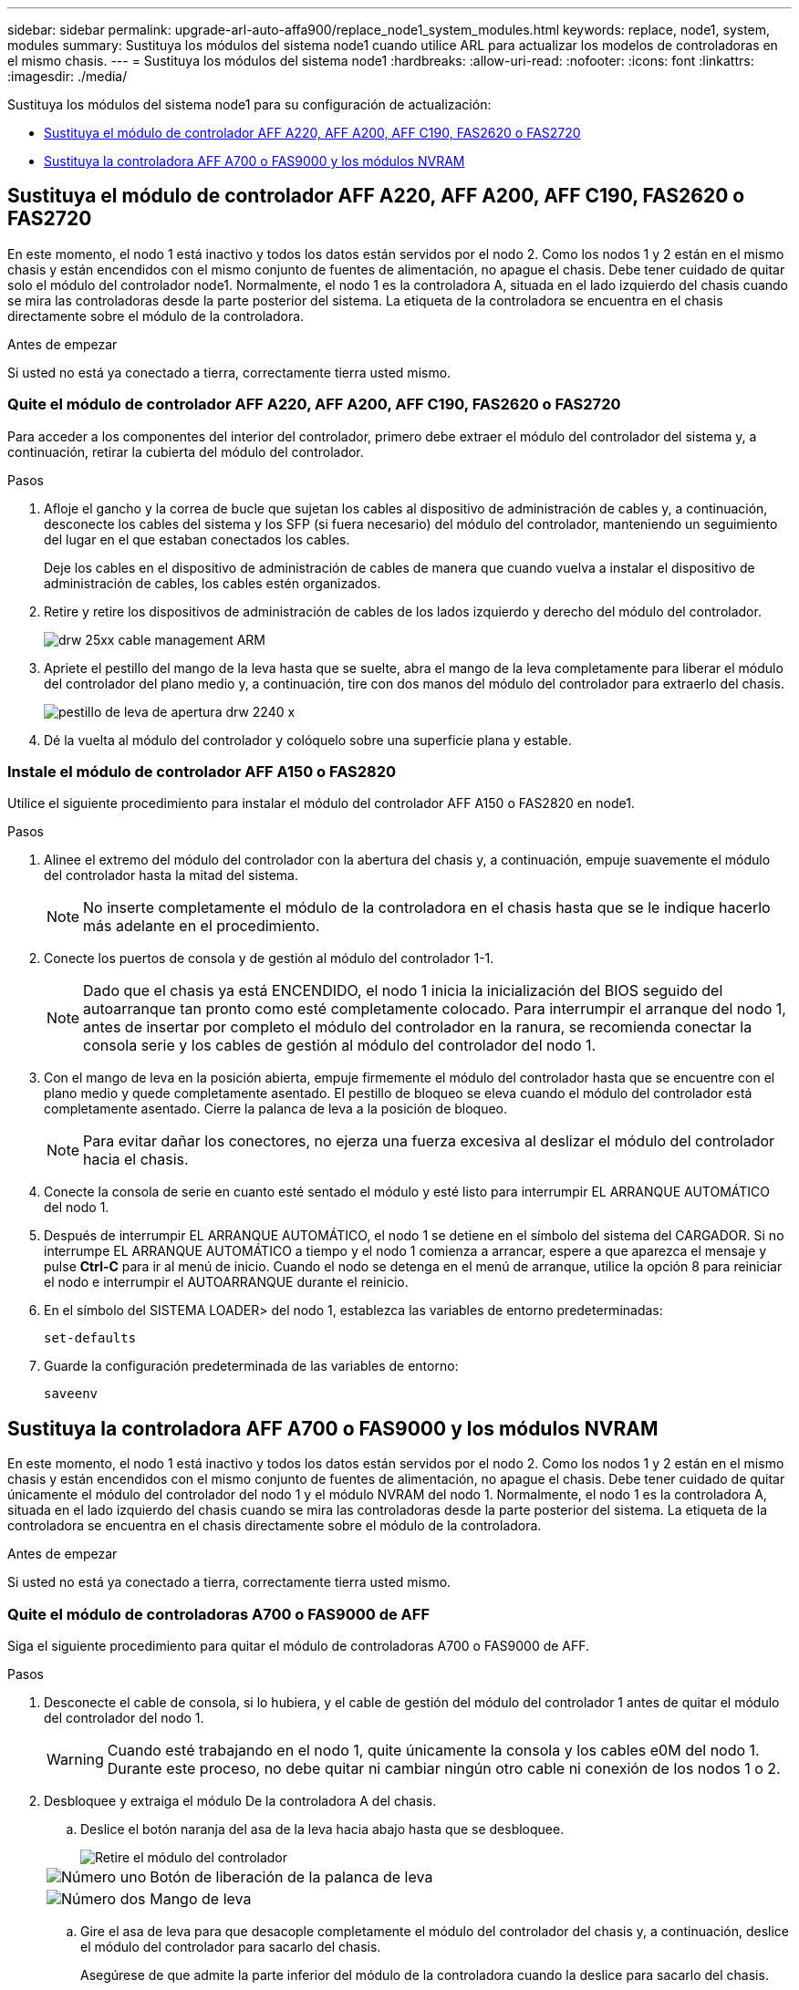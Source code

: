 ---
sidebar: sidebar 
permalink: upgrade-arl-auto-affa900/replace_node1_system_modules.html 
keywords: replace, node1, system, modules 
summary: Sustituya los módulos del sistema node1 cuando utilice ARL para actualizar los modelos de controladoras en el mismo chasis. 
---
= Sustituya los módulos del sistema node1
:hardbreaks:
:allow-uri-read: 
:nofooter: 
:icons: font
:linkattrs: 
:imagesdir: ./media/


[role="lead"]
Sustituya los módulos del sistema node1 para su configuración de actualización:

* <<replace_modules,Sustituya el módulo de controlador AFF A220, AFF A200, AFF C190, FAS2620 o FAS2720>>
* <<Sustituya la controladora AFF A700 o FAS9000 y los módulos NVRAM>>




== Sustituya el módulo de controlador AFF A220, AFF A200, AFF C190, FAS2620 o FAS2720

En este momento, el nodo 1 está inactivo y todos los datos están servidos por el nodo 2. Como los nodos 1 y 2 están en el mismo chasis y están encendidos con el mismo conjunto de fuentes de alimentación, no apague el chasis. Debe tener cuidado de quitar solo el módulo del controlador node1. Normalmente, el nodo 1 es la controladora A, situada en el lado izquierdo del chasis cuando se mira las controladoras desde la parte posterior del sistema. La etiqueta de la controladora se encuentra en el chasis directamente sobre el módulo de la controladora.

.Antes de empezar
Si usted no está ya conectado a tierra, correctamente tierra usted mismo.



=== Quite el módulo de controlador AFF A220, AFF A200, AFF C190, FAS2620 o FAS2720

Para acceder a los componentes del interior del controlador, primero debe extraer el módulo del controlador del sistema y, a continuación, retirar la cubierta del módulo del controlador.

.Pasos
. Afloje el gancho y la correa de bucle que sujetan los cables al dispositivo de administración de cables y, a continuación, desconecte los cables del sistema y los SFP (si fuera necesario) del módulo del controlador, manteniendo un seguimiento del lugar en el que estaban conectados los cables.
+
Deje los cables en el dispositivo de administración de cables de manera que cuando vuelva a instalar el dispositivo de administración de cables, los cables estén organizados.

. Retire y retire los dispositivos de administración de cables de los lados izquierdo y derecho del módulo del controlador.
+
image::../media/drw_25xx_cable_management_arm.png[drw 25xx cable management ARM]

. Apriete el pestillo del mango de la leva hasta que se suelte, abra el mango de la leva completamente para liberar el módulo del controlador del plano medio y, a continuación, tire con dos manos del módulo del controlador para extraerlo del chasis.
+
image::../media/drw_2240_x_opening_cam_latch.png[pestillo de leva de apertura drw 2240 x]

. Dé la vuelta al módulo del controlador y colóquelo sobre una superficie plana y estable.




=== Instale el módulo de controlador AFF A150 o FAS2820

Utilice el siguiente procedimiento para instalar el módulo del controlador AFF A150 o FAS2820 en node1.

.Pasos
. Alinee el extremo del módulo del controlador con la abertura del chasis y, a continuación, empuje suavemente el módulo del controlador hasta la mitad del sistema.
+

NOTE: No inserte completamente el módulo de la controladora en el chasis hasta que se le indique hacerlo más adelante en el procedimiento.

. Conecte los puertos de consola y de gestión al módulo del controlador 1-1.
+

NOTE: Dado que el chasis ya está ENCENDIDO, el nodo 1 inicia la inicialización del BIOS seguido del autoarranque tan pronto como esté completamente colocado. Para interrumpir el arranque del nodo 1, antes de insertar por completo el módulo del controlador en la ranura, se recomienda conectar la consola serie y los cables de gestión al módulo del controlador del nodo 1.

. Con el mango de leva en la posición abierta, empuje firmemente el módulo del controlador hasta que se encuentre con el plano medio y quede completamente asentado. El pestillo de bloqueo se eleva cuando el módulo del controlador está completamente asentado. Cierre la palanca de leva a la posición de bloqueo.
+

NOTE: Para evitar dañar los conectores, no ejerza una fuerza excesiva al deslizar el módulo del controlador hacia el chasis.

. Conecte la consola de serie en cuanto esté sentado el módulo y esté listo para interrumpir EL ARRANQUE AUTOMÁTICO del nodo 1.
. Después de interrumpir EL ARRANQUE AUTOMÁTICO, el nodo 1 se detiene en el símbolo del sistema del CARGADOR. Si no interrumpe EL ARRANQUE AUTOMÁTICO a tiempo y el nodo 1 comienza a arrancar, espere a que aparezca el mensaje y pulse *Ctrl-C* para ir al menú de inicio. Cuando el nodo se detenga en el menú de arranque, utilice la opción 8 para reiniciar el nodo e interrumpir el AUTOARRANQUE durante el reinicio.
. En el símbolo del SISTEMA LOADER> del nodo 1, establezca las variables de entorno predeterminadas:
+
`set-defaults`

. Guarde la configuración predeterminada de las variables de entorno:
+
`saveenv`





== Sustituya la controladora AFF A700 o FAS9000 y los módulos NVRAM

En este momento, el nodo 1 está inactivo y todos los datos están servidos por el nodo 2. Como los nodos 1 y 2 están en el mismo chasis y están encendidos con el mismo conjunto de fuentes de alimentación, no apague el chasis. Debe tener cuidado de quitar únicamente el módulo del controlador del nodo 1 y el módulo NVRAM del nodo 1. Normalmente, el nodo 1 es la controladora A, situada en el lado izquierdo del chasis cuando se mira las controladoras desde la parte posterior del sistema. La etiqueta de la controladora se encuentra en el chasis directamente sobre el módulo de la controladora.

.Antes de empezar
Si usted no está ya conectado a tierra, correctamente tierra usted mismo.



=== Quite el módulo de controladoras A700 o FAS9000 de AFF

Siga el siguiente procedimiento para quitar el módulo de controladoras A700 o FAS9000 de AFF.

.Pasos
. Desconecte el cable de consola, si lo hubiera, y el cable de gestión del módulo del controlador 1 antes de quitar el módulo del controlador del nodo 1.
+

WARNING: Cuando esté trabajando en el nodo 1, quite únicamente la consola y los cables e0M del nodo 1. Durante este proceso, no debe quitar ni cambiar ningún otro cable ni conexión de los nodos 1 o 2.

. Desbloquee y extraiga el módulo De la controladora A del chasis.
+
.. Deslice el botón naranja del asa de la leva hacia abajo hasta que se desbloquee.
+
image::../media/drw_9500_remove_PCM.png[Retire el módulo del controlador]

+
[cols="20,80"]
|===


 a| 
image::../media/black_circle_one.png[Número uno]
| Botón de liberación de la palanca de leva 


 a| 
image::../media/black_circle_two.png[Número dos]
| Mango de leva 
|===
.. Gire el asa de leva para que desacople completamente el módulo del controlador del chasis y, a continuación, deslice el módulo del controlador para sacarlo del chasis.
+
Asegúrese de que admite la parte inferior del módulo de la controladora cuando la deslice para sacarlo del chasis.







=== Quite el módulo NVRAM del A700 o FAS9000 de AFF

Utilice el siguiente procedimiento para quitar el módulo NVRAM del A700 o FAS9000 de AFF.


NOTE: El módulo NVRAM A700 o FAS9000 de AFF se encuentra en la ranura 6 y tiene el doble de altura que los otros módulos del sistema.

.Pasos
. Desbloquee y retire el módulo NVRAM de la ranura 6 del nodo 1.
+
.. Pulse el botón de leva numerado y con letras.
+
El botón de leva se aleja del chasis.

.. Gire el pestillo de la leva hacia abajo hasta que esté en posición horizontal.
+
El módulo NVRAM se desconecta del chasis y se mueve unas pocas pulgadas.

.. Extraiga el módulo NVRAM del chasis tirando de las lengüetas de tiro situadas en los lados de la cara del módulo.
+
image::../media/drw_a900_move-remove_NVRAM_module.png[Extraiga el módulo NVRAM]

+
[cols="20,80"]
|===


 a| 
image::../media/black_circle_one.png[Número uno]
| Pestillo de leva de E/S numerado y con letras 


 a| 
image::../media/black_circle_two.png[Número dos]
| Pestillo de I/o completamente desbloqueado 
|===






=== Instale la NVRAM y los módulos del controlador de AFF A900 o FAS9500

Instale el AFF A900 o FAS9500 NVRAM y los módulos de controlador que ha recibido para la actualización en el nodo 1.

Debe tener en cuenta lo siguiente al realizar la instalación:

* Mueva todos los módulos de relleno vacíos en las ranuras 6-1 y 6-2 del módulo NVRAM antiguo al nuevo módulo NVRAM.
* NO mueva el dispositivo coredump desde el módulo NVRAM del A700 de AFF al módulo NVRAM del AFF A900.
* Mueva todos los módulos de memoria caché flash instalados en el módulo NVRAM FAS9000 al módulo NVRAM FAS9500.


.Antes de empezar
Si usted no está ya conectado a tierra, correctamente tierra usted mismo.



==== Instale el módulo NVRAM AFF A900 o FAS9500

Siga el procedimiento siguiente para instalar el módulo NVRAM AFF A900 o FAS9500 en la ranura 6 del nodo 1.

.Pasos
. Alinee el módulo NVRAM con los bordes de la abertura del chasis en la ranura 6.
. Deslice suavemente el módulo NVRAM hacia dentro de la ranura hasta que el pestillo de leva de E/S con letras y numerado comience a acoplarse con el pasador de leva de E/S y, a continuación, empuje el pestillo de leva de E/S hasta bloquear el módulo NVRAM en su sitio.
+
image::../media/drw_a900_move-remove_NVRAM_module.png[Instale el módulo NVRAM]

+
[cols="20,80"]
|===


 a| 
image::../media/black_circle_one.png[Número uno]
| Pestillo de leva de E/S numerado y con letras 


 a| 
image::../media/black_circle_two.png[Número dos]
| Pestillo de I/o completamente desbloqueado 
|===




==== Instale el módulo del controlador AFF A900 o FAS9500 en el nodo 1.

Siga el procedimiento siguiente para instalar el módulo del controlador AFF A900 o FAS9500 en el nodo 1.

.Pasos
. Alinee el extremo del módulo del controlador con la apertura A en el chasis y, a continuación, empuje suavemente el módulo del controlador hasta la mitad dentro del sistema.
+

NOTE: No inserte completamente el módulo de la controladora en el chasis hasta que se le indique hacerlo más adelante en el procedimiento.

. Conecte los puertos de consola y de gestión al módulo del controlador 1-1.
+

NOTE: Dado que el chasis ya está ENCENDIDO, el nodo 1 inicia la inicialización del BIOS seguido del autoarranque tan pronto como esté completamente colocado. Para interrumpir el arranque del nodo 1, antes de insertar por completo el módulo del controlador en la ranura, se recomienda conectar la consola serie y los cables de gestión al módulo del controlador del nodo 1.

. Empuje firmemente el módulo de la controladora en el chasis hasta que se ajuste al plano medio y esté totalmente asentado.
+
El pestillo de bloqueo se eleva cuando el módulo del controlador está completamente asentado.

+

WARNING: Para evitar dañar los conectores, no ejerza una fuerza excesiva al deslizar el módulo del controlador hacia el chasis.

+
image::../media/drw_9500_remove_PCM.png[Instale el módulo del controlador]

+
[cols="20,80"]
|===


 a| 
image::../media/black_circle_one.png[Número uno]
| Pestillo de bloqueo del tirador de la leva 


 a| 
image::../media/black_circle_two.png[Número dos]
| Palanca de leva en posición desbloqueada 
|===
. Conecte la consola de serie en cuanto esté sentado el módulo y esté listo para interrumpir EL ARRANQUE AUTOMÁTICO del nodo 1.
. Después de interrumpir EL ARRANQUE AUTOMÁTICO, el nodo 1 se detiene en el símbolo del sistema del CARGADOR. Si no interrumpe EL ARRANQUE AUTOMÁTICO a tiempo y el nodo 1 comienza a arrancar, espere a que aparezca el mensaje y pulse *Ctrl-C* para ir al menú de inicio. Cuando el nodo se detenga en el menú de arranque, utilice la opción `8` Para reiniciar el nodo e interrumpir EL ARRANQUE AUTOMÁTICO durante el reinicio.
. En el símbolo del SISTEMA LOADER> del nodo 1, establezca las variables de entorno predeterminadas:
+
`set-defaults`

. Guarde la configuración predeterminada de las variables de entorno:
+
`saveenv`



